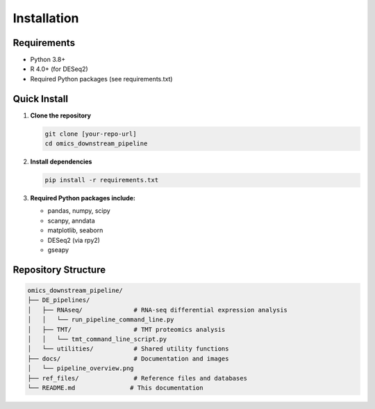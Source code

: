 Installation
============

Requirements
------------

* Python 3.8+
* R 4.0+ (for DESeq2)
* Required Python packages (see requirements.txt)

Quick Install
-------------

1. **Clone the repository**

   .. code-block:: bash

      git clone [your-repo-url]
      cd omics_downstream_pipeline

2. **Install dependencies**

   .. code-block:: bash

      pip install -r requirements.txt

3. **Required Python packages include:**

   * pandas, numpy, scipy
   * scanpy, anndata
   * matplotlib, seaborn
   * DESeq2 (via rpy2)
   * gseapy

Repository Structure
-------------------

.. code-block:: text

   omics_downstream_pipeline/
   ├── DE_pipelines/
   │   ├── RNAseq/              # RNA-seq differential expression analysis
   │   │   └── run_pipeline_command_line.py
   │   ├── TMT/                 # TMT proteomics analysis  
   │   │   └── tmt_command_line_script.py
   │   └── utilities/           # Shared utility functions
   ├── docs/                    # Documentation and images
   │   └── pipeline_overview.png
   ├── ref_files/               # Reference files and databases
   └── README.md               # This documentation
